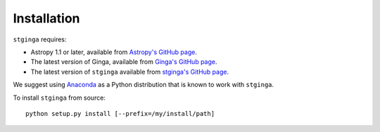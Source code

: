.. _stginga-install:

Installation
============

``stginga`` requires:

* Astropy 1.1 or later, available from
  `Astropy's GitHub page <https://github.com/astropy/astropy>`_.
* The latest version of Ginga, available from
  `Ginga's GitHub page <https://github.com/ejeschke/ginga/>`_.
* The latest version of ``stginga`` available from
  `stginga's GitHub page <https://github.com/spacetelescope/stginga>`_.

We suggest using  `Anaconda <https://www.continuum.io/downloads>`_ as a
Python distribution that is known to work with ``stginga``.

To install ``stginga`` from source::

    python setup.py install [--prefix=/my/install/path]
